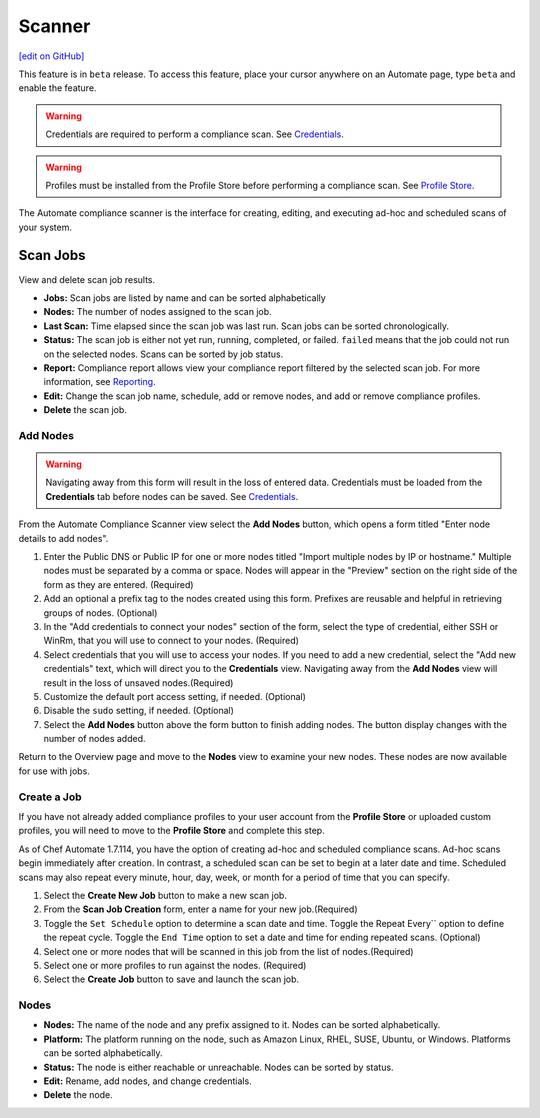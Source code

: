=====================================================
Scanner
=====================================================
`[edit on GitHub] <https://github.com/chef/chef-web-docs/blob/master/chef_master/source/automate_compliance_scanner.html>`__

.. tag beta_note

This feature is in ``beta`` release. To access this feature, place your cursor anywhere on an Automate page, type ``beta`` and enable the feature.

.. end_tag

.. warning:: Credentials are required to perform a compliance scan. See `Credentials <automate_compliance_credentials.html>`__.

.. warning:: Profiles must be installed from the Profile Store before performing a compliance scan. See `Profile Store <profile_store.html>`__.

The Automate compliance scanner is the interface for creating, editing, and executing ad-hoc and scheduled scans of your system. 

.. image:: ../../images/automate_compliance_scanner.png

Scan Jobs
=========================================
View and delete scan job results.

.. image:: ../../images/automate_compliance_scanner_job.png

* **Jobs:** Scan jobs are listed by name and can be sorted alphabetically
* **Nodes:** The number of nodes assigned to the scan job.
* **Last Scan:** Time elapsed since the scan job was last run. Scan jobs can be sorted chronologically.
* **Status:** The scan job is either not yet run, running, completed, or failed. ``failed`` means that the job could not run on the selected nodes. Scans can be sorted by job status.
* **Report:** Compliance report allows view your compliance report filtered by the selected scan job. For more information, see `Reporting <automate_compliance_reporting.html>`__.
* **Edit:** Change the scan job name, schedule, add or remove nodes, and add or remove compliance profiles.
* **Delete** the scan job.

Add Nodes
----------------------------------------------
.. warning:: Navigating away from this form will result in the loss of entered data. Credentials must be loaded from the **Credentials** tab before nodes can be saved. See `Credentials <automate_compliance_credentials.html>`__.

From the Automate Compliance Scanner view select the **Add Nodes** button, which opens a form titled "Enter node details to add nodes".

.. image:: ../../images/automate_add_node.png

#. Enter the Public DNS or Public IP for one or more nodes titled "Import multiple nodes by IP or hostname." Multiple nodes must be separated by a comma or space. Nodes will appear in the "Preview" section on the right side of the form as they are entered. (Required)
#. Add an optional a prefix tag to the nodes created using this form. Prefixes are reusable and helpful in retrieving groups of nodes. (Optional) 
#. In the "Add credentials to connect your nodes" section of the form, select the type of credential, either SSH or WinRm, that you will use to connect to your nodes. (Required)
#. Select credentials that you will use to access your nodes. If you need to add a new credential, select the "Add new credentials" text, which will direct you to the **Credentials** view. Navigating away from the **Add Nodes** view will result in the loss of unsaved nodes.(Required)
#. Customize the default port access setting, if needed. (Optional)
#. Disable the ``sudo`` setting, if needed. (Optional)
#. Select the **Add Nodes** button above the form button to finish adding nodes. The button display changes with the number of nodes added.

Return to the Overview page and move to the **Nodes** view to examine your new nodes. These nodes are now available for use with jobs.

Create a Job
-------------------------------------------------
If you have not already added compliance profiles to your user account from the **Profile Store** or uploaded custom profiles, you will need to move to the **Profile Store** and complete this step. 

As of Chef Automate 1.7.114, you have the option of creating ad-hoc and scheduled compliance scans. Ad-hoc scans begin immediately after creation. In contrast, a scheduled scan can be set to begin at a later date and time. Scheduled scans may also repeat every minute, hour, day, week, or month for a period of time that you can specify.

.. image:: ../../images/automate_scanner_job_create.png

#. Select the **Create New Job** button to make a new scan job. 
#. From the **Scan Job Creation** form, enter a name for your new job.(Required)
#. Toggle the ``Set Schedule`` option to determine a scan date and time. Toggle the Repeat Every`` option to define the repeat cycle. Toggle the ``End Time`` option to set a date and time for ending repeated scans. (Optional)
#. Select one or more nodes that will be scanned in this job from the list of nodes.(Required)
#. Select one or more profiles to run against the nodes. (Required)
#. Select the **Create Job** button to save and launch the scan job.

Nodes 
-------------------------------------------------

.. image:: ../../images/automate_scanner_nodes.png

* **Nodes:** The name of the node and any prefix assigned to it. Nodes can be sorted alphabetically.
* **Platform:** The platform running on the node, such as Amazon Linux, RHEL, SUSE, Ubuntu, or Windows. Platforms can be sorted alphabetically.
* **Status:** The node is either reachable or unreachable. Nodes can be sorted by status.
* **Edit:** Rename, add nodes, and change credentials.
* **Delete** the node.
